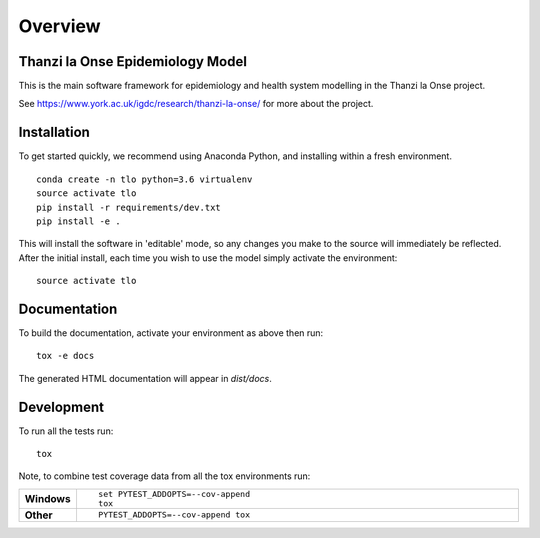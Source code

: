 ========
Overview
========

.. start-badges

.. image:: https://travis-ci.com/UCL/TLOmodel.svg?branch=master
    :alt: Travis-CI Build Status
    :target: https://travis-ci.com/UCL/TLOmodel

.. end-badges

Thanzi la Onse Epidemiology Model
=================================

This is the main software framework for epidemiology and health system modelling in the Thanzi la Onse project.

See https://www.york.ac.uk/igdc/research/thanzi-la-onse/ for more about the project.

Installation
============

To get started quickly, we recommend using Anaconda Python, and installing within a fresh environment.

::

    conda create -n tlo python=3.6 virtualenv
    source activate tlo
    pip install -r requirements/dev.txt
    pip install -e .

This will install the software in 'editable' mode, so any changes you make to the source will immediately be reflected.
After the initial install, each time you wish to use the model simply activate the environment::

    source activate tlo

Documentation
=============

To build the documentation, activate your environment as above then run::

    tox -e docs

The generated HTML documentation will appear in `dist/docs`.

Development
===========

To run all the tests run::

    tox

Note, to combine test coverage data from all the tox environments run:

.. list-table::
    :widths: 10 90
    :stub-columns: 1

    - - Windows
      - ::

            set PYTEST_ADDOPTS=--cov-append
            tox

    - - Other
      - ::

            PYTEST_ADDOPTS=--cov-append tox
